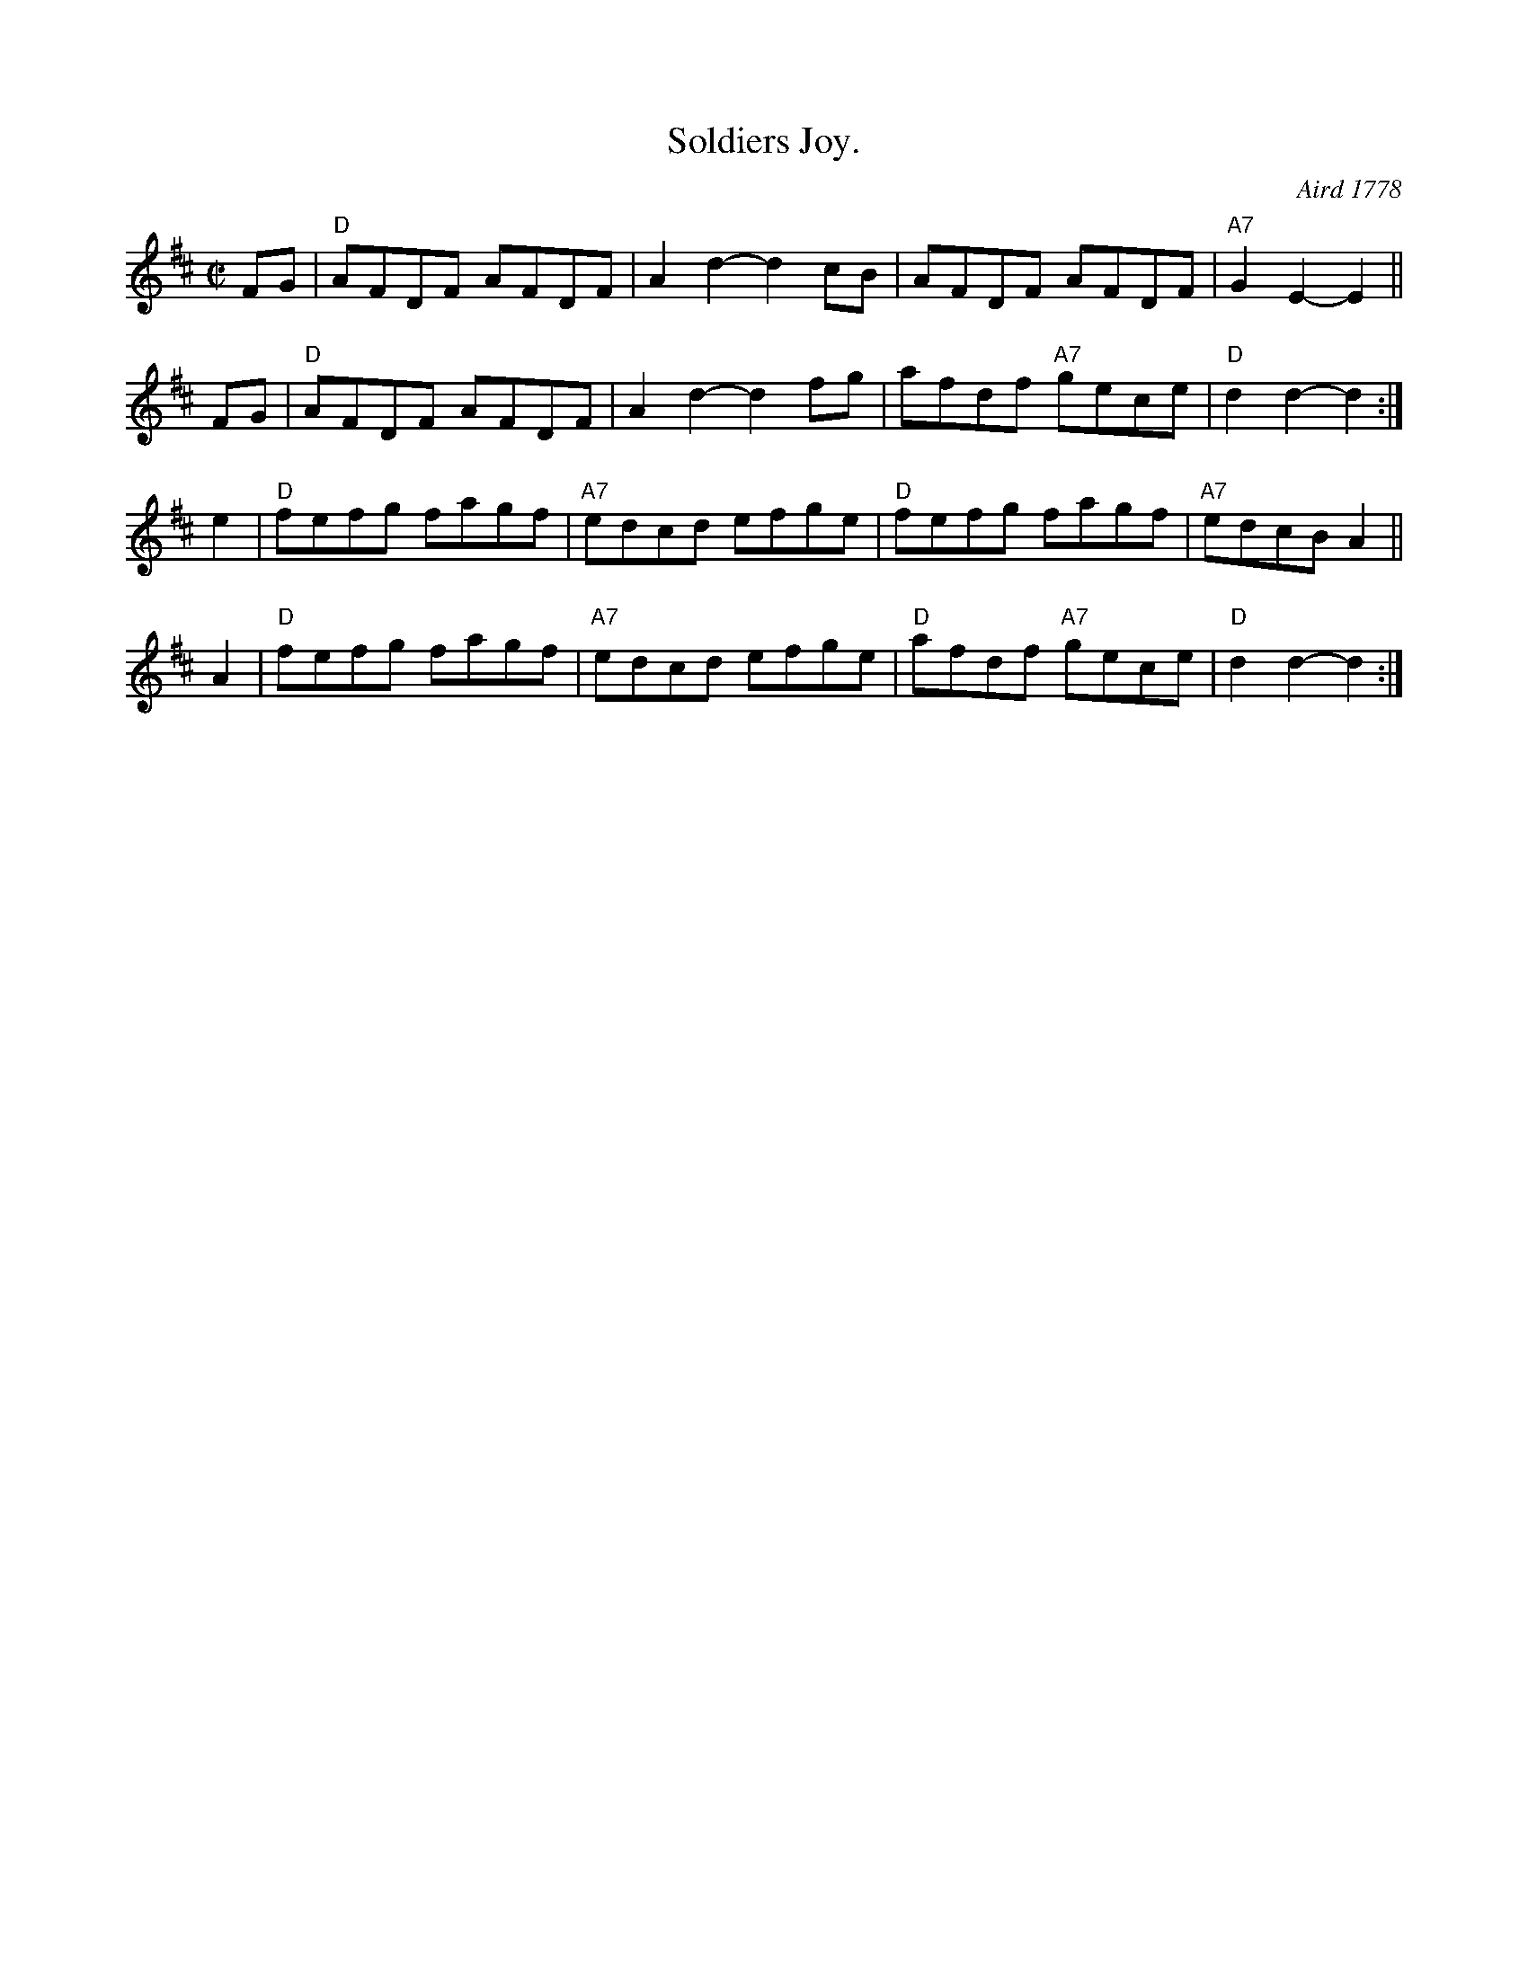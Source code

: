 X: 1
T: Soldiers Joy.
M: C|
L: 1/8
O: Aird 1778
%Q: 1/2=104
I: :: ::
Z: Jack Campin * www.campin.me.uk * 2009
K: D
FG | "D"AFDF AFDF | A2d2- d2cB | AFDF AFDF | "A7"G2E2-E2 ||
FG | "D"AFDF AFDF | A2d2- d2fg | afdf "A7"gece | "D"d2d2-d2 :| 
e2 | "D"fefg fagf | "A7"edcd efge | "D"fefg fagf | "A7"edcB A2 ||
A2 | "D"fefg fagf | "A7"edcd efge | "D"afdf "A7"gece | "D"d2d2- d2 :| 
